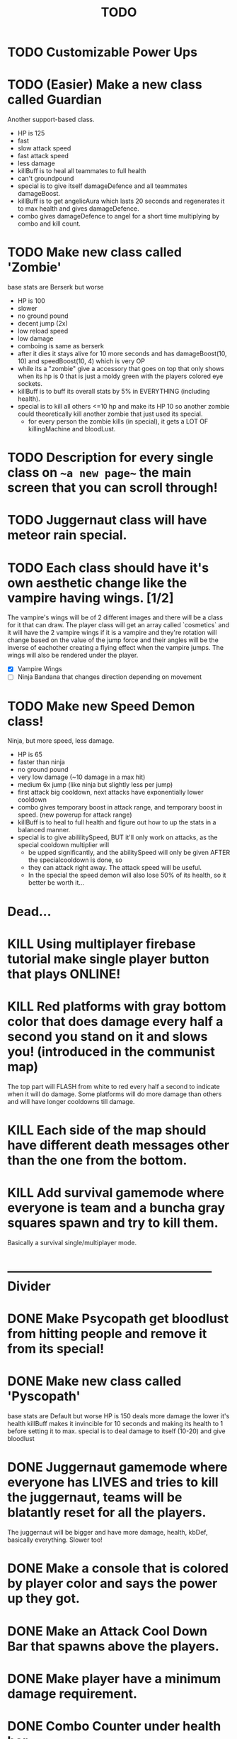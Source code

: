 #+TITLE: TODO

* TODO Customizable Power Ups
* TODO (Easier) Make a new class called Guardian
Another support-based class.
+ HP is 125
+ fast
- slow attack speed
+ fast attack speed
- less damage
+ killBuff is to heal all teammates to full health
- can't groundpound
+ special is to give itself damageDefence and all teammates damageBoost.
+ killBuff is to get angelicAura which lasts 20 seconds and regenerates it to max health and gives damageDefence.
+ combo gives damageDefence to angel for a short time multiplying by combo and kill count.
* TODO Make new class called 'Zombie'
base stats are Berserk but worse
+ HP is 100
- slower
- no ground pound
+ decent jump (2x)
- low reload speed
- low damage
+ comboing is same as berserk
+ after it dies it stays alive for 10 more seconds and has damageBoost(10, 10) and speedBoost(10, 4) which is very OP
+ while its a "zombie" give a accessory that goes on top that only shows when its hp is 0 that is just a moldy green with
  the players colored eye sockets.
+ killBuff is to buff its overall stats by 5% in EVERYTHING (including health).
+ special is to kill all others <=10 hp and make its HP 10 so another zombie could theoretically kill another zombie that just used its special.
  + for every person the zombie kills (in special), it gets a LOT OF killingMachine and bloodLust.
* TODO Description for every single class on ~~a new page~~ the main screen that you can scroll through!
* TODO Juggernaut class will have meteor rain special.
* TODO Each class should have it's own aesthetic change like the vampire having wings. [1/2]
The vampire's wings will be of 2 different images and there will be a class for it that can draw. The player class will get an array called `cosmetics` and it will have the 2 vampire wings if it is a vampire and they're rotation will change based on the value of the jump force and their angles will be the inverse of eachother creating a flying effect when the vampire jumps. The wings will also be rendered under the player.
+ [X] Vampire Wings
+ [ ] Ninja Bandana that changes direction depending on movement
* TODO Make new Speed Demon class!
Ninja, but more speed, less damage.
- HP is 65
+ faster than ninja
- no ground pound
- very low damage (~10 damage in a max hit)
+ medium 6x jump (like ninja but slightly less per jump)
+ first attack big cooldown, next attacks have exponentially lower cooldown
+ combo gives temporary boost in attack range, and temporary boost in speed. (new powerup for attack range)
+ killBuff is to heal to full health and figure out how to up the stats in a balanced manner.
+ special is to give abililitySpeed, BUT it'll only work on attacks, as the special cooldown multiplier will
  + be upped significantly, and the abilitySpeed will only be given AFTER the specialcooldown is done, so
  + they can attack right away. The attack speed will be useful.
  - In the special the speed demon will also lose 50% of its health, so it better be worth it...

* Dead...
* KILL Using multiplayer firebase tutorial make single player button that plays ONLINE!
* KILL Red platforms with gray bottom color that does damage every half a second you stand on it and slows you! (introduced in the communist map)
The top part will FLASH from white to red every half a second to indicate when it will do damage.
Some platforms will do more damage than others and will have longer cooldowns till damage.
* KILL Each side of the map should have different death messages other than the one from the bottom.
* KILL Add survival gamemode where everyone is team and a buncha gray squares spawn and try to kill them.
Basically a survival single/multiplayer mode.

* -------------------------------------------------- Divider
* DONE Make Psycopath get bloodlust from hitting people and remove it from its special!
* DONE Make new class called 'Pyscopath'
base stats are Default but worse
HP is 150
deals more damage the lower it's health
killBuff makes it invincible for 10 seconds and making its health to 1 before setting it to max.
special is to deal damage to itself (10-20) and give bloodlust
* DONE Juggernaut gamemode where everyone has LIVES and tries to kill the juggernaut, teams will be blatantly reset for all the players.
The juggernaut will be bigger and have more damage, health, kbDef, basically everything.
Slower too!
* DONE Make a console that is colored by player color and says the power up they got.
* DONE Make an Attack Cool Down Bar that spawns above the players.
* DONE Make player have a minimum damage requirement.
* DONE Combo Counter under health bar.
Kill counter too.
* DONE Kill buff
When you get a kill you should get a buff.
* DONE Fix phase through ground bug.
* DONE Settings panel page.
CLASSES FIRsT.
Change controls and ADD modifiers like changing damage, attack, and jump power for some players. Also add team modifiers so you can add people to teams.
This is good for a troll. The settings panel can only be accessed if you do /settings in the url bar otherwise you can't access it.
* DONE Red or Green Text popping up next to health bar to indicate attacks and heals.
* DONE Fix up the screenobject.js and make angles work!
* DONE Maybe support class that can heal players on its team!
Default but worse, and can heal teammates.
Killbuff, heal every teammate on its team by 30% of each teammate's health and heal itself by up to 60% making sure not to go above its max health.
* DONE Add a new control to every player called "special" and also add it to the `loadSettings()` function.
* DONE Each class should have it's own special attack.
* DONE Teams in the settings page!
MAKE THIS DONE AND WORKING!
shadow color should change depending on which team a player is on and there should be 3 teams.
Since 4 would be an FFA.
* DONE Add gamemodes like ffa most kills or last one standing like TanksRumble with a main menu!
* DONE Make the controls options in the settings actually work.
* KILL The background image needs 3d-like depth.
* KILL Make camera only be able to see everything within the range of the bg image.
No seeing the blank outside.
* DONE Fun kill death msgs
* DONE Power up stacking.
* DONE Make more power ups! [5/5]
+ [X] extra jump
+ [X] fix attack speed not working
+ [X] extra speed (movement)
+ [X] knockback resistance
+ [X] knockback boost
+ [X] damage resistance
* DONE Make a level with a bunch of platforms. (The one right now is hot garbage.)
AKA make a good map. This has been on the back-burner for a long time.
* DONE Make camera better?????
IDK the answer might come to me randomly. Edit: It did!
